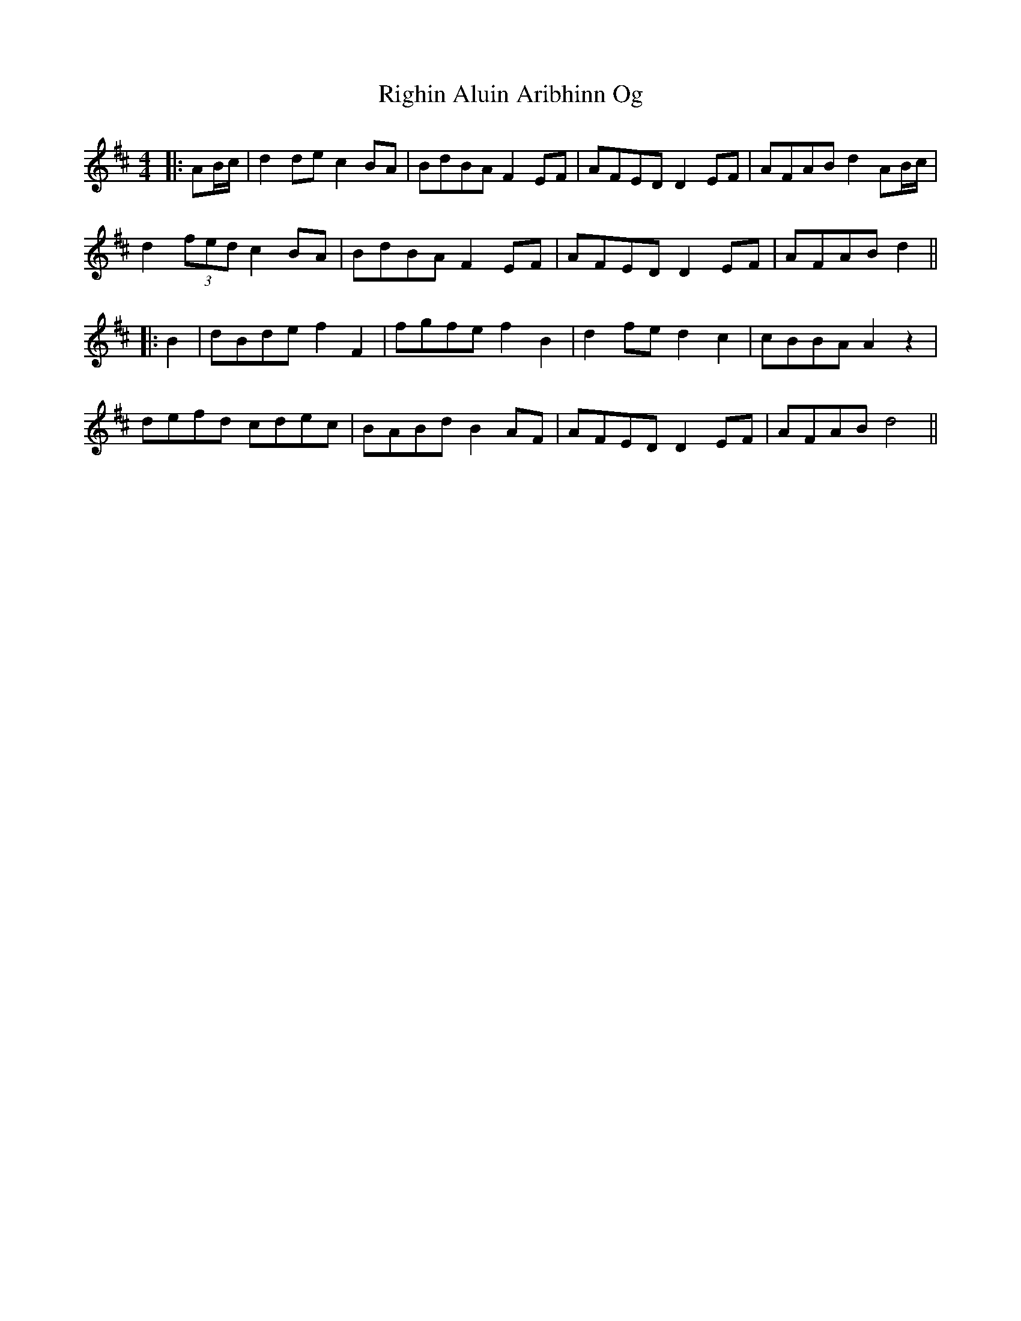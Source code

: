 X: 2
T: Righin Aluin Aribhinn Og
Z: JACKB
S: https://thesession.org/tunes/14643#setting27012
R: barndance
M: 4/4
L: 1/8
K: Dmaj
|:AB/c/|d2 de c2 BA|BdBA F2 EF|AFED D2 EF|AFAB d2 AB/c/|
d2 (3fed c2 BA|BdBA F2 EF|AFED D2 EF|AFAB d2||
|:B2|dBde f2 F2|fgfe f2 B2|d2 fe d2 c2|cBBA A2 z2|
defd cdec|BABd B2 AF|AFED D2 EF|AFAB d4||
